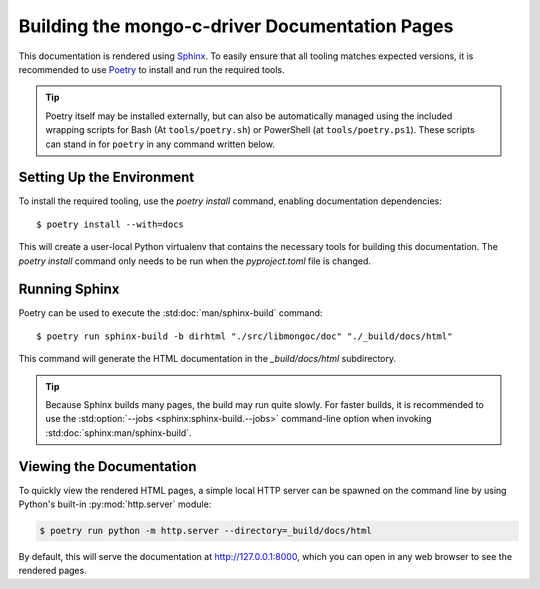 #################################################
Building the mongo-c-driver Documentation Pages
#################################################

.. highlight:: console
.. default-role:: bash

This documentation is rendered using Sphinx__. To easily ensure that all tooling
matches expected versions, it is recommended to use Poetry__ to install and
run the required tools.

__ https://www.sphinx-doc.org
__ https://python-poetry.org

.. tip::

  Poetry itself may be installed externally, but can also be automatically
  managed using the included wrapping scripts for Bash (At ``tools/poetry.sh``)
  or PowerShell (at ``tools/poetry.ps1``). These scripts can stand in for
  ``poetry`` in any command written below.


Setting Up the Environment
**************************

To install the required tooling, use the `poetry install` command, enabling
documentation dependencies::

  $ poetry install --with=docs

This will create a user-local Python virtualenv that contains the necessary
tools for building this documentation. The `poetry install` command only needs
to be run when the `pyproject.toml` file is changed.


Running Sphinx
**************

Poetry can be used to execute the :std:doc:`man/sphinx-build` command::

  $ poetry run sphinx-build -b dirhtml "./src/libmongoc/doc" "./_build/docs/html"

This command will generate the HTML documentation in the `_build/docs/html`
subdirectory.

.. tip::

  Because Sphinx builds many pages, the build may run quite slowly. For faster
  builds, it is recommended to use the
  :std:option:`--jobs <sphinx:sphinx-build.--jobs>` command-line option when
  invoking :std:doc:`sphinx:man/sphinx-build`.


Viewing the Documentation
*************************

To quickly view the rendered HTML pages, a simple local HTTP server can be
spawned on the command line by using Python's built-in
:py:mod:`http.server` module:

.. code-block:: sh

  $ poetry run python -m http.server --directory=_build/docs/html

By default, this will serve the documentation at http://127.0.0.1:8000, which
you can open in any web browser to see the rendered pages.
